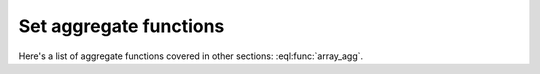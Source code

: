 .. _ref_edgeql_functions_setagg:


Set aggregate functions
=======================

.. eql:function:: std::count(SET OF any) -> int

    :param $0: input set
    :paramtype $0: SET OF any

    :return: number of elements in the input set
    :returntype: int64

    Return the number of elements in a set.

    .. code-block:: eql

        SELECT count({2, 3, 5});
        # returns 3

        SELECT count(User);
        # returns the number of User objects in the DB

.. eql:function:: std::sum(SET OF numeric) -> numeric

    :param $0: input set
    :paramtype $0: SET OF numeric

    :return: sum of the input set of numbers
    :returntype: numeric

    Return the sum of the set of numbers.

    The numbers have to be either :eql:type:`numeric` or any type that
    can be cast into it, such as :eql:type:`float64` or
    :eql:type:`int64`.

    .. code-block:: eql

        SELECT sum({2, 3, 5});
        # returns 10

        SELECT sum({0.2, 0.3, 0.5});
        # returns 1.0

Here's a list of aggregate functions covered in other sections:
:eql:func:`array_agg`.
